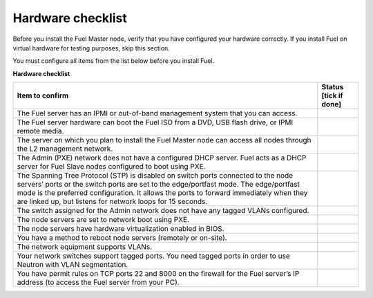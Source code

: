 .. index:: Hardware configuration, confirm

.. _preinstall_chklist_hardware_checklist:

Hardware checklist
------------------

Before you install the Fuel Master node, verify that you have configured your
hardware correctly. If you install Fuel on virtual hardware for testing
purposes, skip this section.

You must configure all items from the list below before you install Fuel.

**Hardware checklist**

+--------------------------------------------------------+--------------+
| Item to confirm                                        | Status [tick |
|                                                        | if done]     |
+========================================================+==============+
| The Fuel server has an IPMI or out-of-band management  |              |
| system that you can access.                            |              |
+--------------------------------------------------------+--------------+
| The Fuel server hardware can boot the Fuel ISO         |              |
| from a DVD, USB flash drive, or IPMI remote media.     |              |
+--------------------------------------------------------+--------------+
| The server on which you plan to install the Fuel Master|              |
| node can access all nodes through the L2 management    |              |
| network.                                               |              |
+--------------------------------------------------------+--------------+
| The Admin (PXE) network does not have a configured DHCP|              |
| server. Fuel acts as a DHCP server for Fuel Slave      |              |
| nodes configured to boot using PXE.                    |              |
+--------------------------------------------------------+--------------+
| The Spanning Tree Protocol (STP) is disabled on switch |              |
| ports connected                                        |              |
| to the node servers’ ports or the switch ports are set |              |
| to the edge/portfast mode. The edge/portfast mode is   |              |
| the preferred configuration. It allows the ports to    |              |
| forward immediately when they are linked up, but       |              |
| listens for network loops for 15 seconds.              |              |
+--------------------------------------------------------+--------------+
| The switch assigned for the Admin network does not have|              |
| any tagged VLANs configured.                           |              |
+--------------------------------------------------------+--------------+
| The node servers are set to network boot using PXE.    |              |
+--------------------------------------------------------+--------------+
| The node servers have hardware virtualization          |              |
| enabled in BIOS.                                       |              |
+--------------------------------------------------------+--------------+
| You have a method to reboot node servers (remotely or  |              |
| on-site).                                              |              |
+--------------------------------------------------------+--------------+
| The network equipment supports VLANs.                  |              |
+--------------------------------------------------------+--------------+
| Your network switches support tagged ports.            |              |
| You need tagged ports in order to                      |              |
| use Neutron with VLAN segmentation.                    |              |
+--------------------------------------------------------+--------------+
| You have permit rules on TCP ports 22 and 8000 on the  |              |
| firewall for the Fuel server’s IP address (to access   |              |
| the Fuel server from your PC).                         |              |
+--------------------------------------------------------+--------------+
